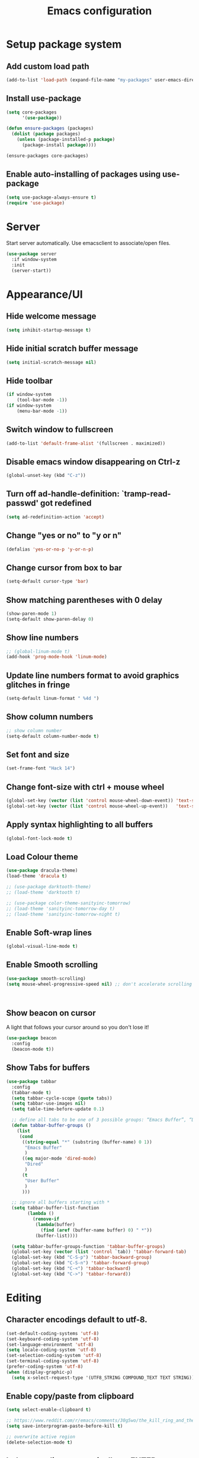 #+TITLE: Emacs configuration

* Setup package system
** Add custom load path
  #+BEGIN_SRC emacs-lisp
    (add-to-list 'load-path (expand-file-name "my-packages" user-emacs-directory))
  #+END_SRC
** Install use-package
  #+BEGIN_SRC emacs-lisp
(setq core-packages
      '(use-package))

(defun ensure-packages (packages)
  (dolist (package packages)
    (unless (package-installed-p package)
      (package-install package))))

(ensure-packages core-packages)
  #+END_SRC

** Enable auto-installing of packages using use-package
  #+BEGIN_SRC emacs-lisp
(setq use-package-always-ensure t)
(require 'use-package)
  #+END_SRC

* Server
  Start server automatically. Use emacsclient to associate/open files.

  #+BEGIN_SRC emacs-lisp
    (use-package server
      :if window-system
      :init
      (server-start))
  #+END_SRC

* Appearance/UI
** Hide welcome message

   #+BEGIN_SRC emacs-lisp
     (setq inhibit-startup-message t)
   #+END_SRC

** Hide initial scratch buffer message

   #+BEGIN_SRC emacs-lisp
(setq initial-scratch-message nil)
   #+END_SRC

** Hide toolbar

   #+BEGIN_SRC emacs-lisp
(if window-system
    (tool-bar-mode -1))
(if window-system
    (menu-bar-mode -1))
   #+END_SRC

** Switch window to fullscreen

   #+BEGIN_SRC emacs-lisp
(add-to-list 'default-frame-alist '(fullscreen . maximized))
   #+END_SRC

** Disable emacs window disappearing on Ctrl-z

   #+BEGIN_SRC emacs-lisp
(global-unset-key (kbd "C-z"))
   #+END_SRC

** Turn off ad-handle-definition: `tramp-read-passwd' got redefined

   #+BEGIN_SRC emacs-lisp
(setq ad-redefinition-action 'accept)
   #+END_SRC

** Change "yes or no" to "y or n"

   #+BEGIN_SRC emacs-lisp
(defalias 'yes-or-no-p 'y-or-n-p)
   #+END_SRC

** Change cursor from box to bar

   #+BEGIN_SRC emacs-lisp
(setq-default cursor-type 'bar)
   #+END_SRC

** Show matching parentheses with 0 delay

   #+BEGIN_SRC emacs-lisp
(show-paren-mode 1)
(setq-default show-paren-delay 0)
   #+END_SRC

** Show line numbers

   #+BEGIN_SRC emacs-lisp
     ;; (global-linum-mode t)
     (add-hook 'prog-mode-hook 'linum-mode)
   #+END_SRC

** Update line numbers format to avoid graphics glitches in fringe

   #+BEGIN_SRC emacs-lisp
     (setq-default linum-format " %4d ")
   #+END_SRC

** Show column numbers

   #+BEGIN_SRC emacs-lisp
;; show column number
(setq-default column-number-mode t)
   #+END_SRC

** Set font and size

   #+BEGIN_SRC emacs-lisp
(set-frame-font "Hack 14")
   #+END_SRC

** Change font-size with ctrl + mouse wheel

   #+BEGIN_SRC emacs-lisp
(global-set-key (vector (list 'control mouse-wheel-down-event)) 'text-scale-increase)
(global-set-key (vector (list 'control mouse-wheel-up-event))   'text-scale-decrease)
   #+END_SRC

** Apply syntax highlighting to all buffers

   #+BEGIN_SRC emacs-lisp
(global-font-lock-mode t)
   #+END_SRC

** Load Colour theme
   #+BEGIN_SRC emacs-lisp
(use-package dracula-theme)
(load-theme 'dracula t)

;; (use-package darktooth-theme)
;; (load-theme 'darktooth t)

;; (use-package color-theme-sanityinc-tomorrow)
;; (load-theme 'sanityinc-tomorrow-day t)
;; (load-theme 'sanityinc-tomorrow-night t)
   #+END_SRC

** Enable Soft-wrap lines

   #+BEGIN_SRC emacs-lisp
(global-visual-line-mode t)
   #+END_SRC

** Enable Smooth scrolling

   #+BEGIN_SRC emacs-lisp
(use-package smooth-scrolling)
(setq mouse-wheel-progressive-speed nil) ;; don't accelerate scrolling
   #+END_SRC

   #+BEGIN_SRC emacs-lisp
   #+END_SRC

   #+BEGIN_SRC emacs-lisp
   #+END_SRC

** Show beacon on cursor

   A light that follows your cursor around so you don't lose it!

   #+BEGIN_SRC emacs-lisp
(use-package beacon
  :config
  (beacon-mode t))
   #+END_SRC

** Show Tabs for buffers
   #+BEGIN_SRC emacs-lisp
     (use-package tabbar
       :config
       (tabbar-mode t)
       (setq tabbar-cycle-scope (quote tabs))
       (setq tabbar-use-images nil)
       (setq table-time-before-update 0.1)

       ;; define all tabs to be one of 3 possible groups: “Emacs Buffer”, “Dired”, “User Buffer”.
       (defun tabbar-buffer-groups ()
         (list
          (cond
           ((string-equal "*" (substring (buffer-name) 0 1))
            "Emacs Buffer"
            )
           ((eq major-mode 'dired-mode)
            "Dired"
            )
           (t
            "User Buffer"
            )
           )))

       ;; ignore all buffers starting with *
       (setq tabbar-buffer-list-function
             (lambda ()
               (remove-if
                (lambda(buffer)
                  (find (aref (buffer-name buffer) 0) " *"))
                (buffer-list))))

       (setq tabbar-buffer-groups-function 'tabbar-buffer-groups)
       (global-set-key (vector (list 'control `tab)) 'tabbar-forward-tab)
       (global-set-key (kbd "C-S-p") 'tabbar-backward-group)
       (global-set-key (kbd "C-S-n") 'tabbar-forward-group)
       (global-set-key (kbd "C-<") 'tabbar-backward)
       (global-set-key (kbd "C->") 'tabbar-forward))
   #+END_SRC

* Editing
** Character encodings default to utf-8.

   #+BEGIN_SRC emacs-lisp
(set-default-coding-systems 'utf-8)
(set-keyboard-coding-system 'utf-8)
(set-language-environment 'utf-8)
(setq locale-coding-system 'utf-8)
(set-selection-coding-system 'utf-8)
(set-terminal-coding-system 'utf-8)
(prefer-coding-system 'utf-8)
(when (display-graphic-p)
  (setq x-select-request-type '(UTF8_STRING COMPOUND_TEXT TEXT STRING)))
   #+END_SRC

** Enable copy/paste from clipboard
   #+BEGIN_SRC emacs-lisp
(setq select-enable-clipboard t)
   #+END_SRC

#+BEGIN_SRC emacs-lisp
;; https://www.reddit.com/r/emacs/comments/30g5wo/the_kill_ring_and_the_clipboard/
(setq save-interprogram-paste-before-kill t)
#+END_SRC

#+BEGIN_SRC emacs-lisp
;; overwrite active region
(delete-selection-mode t)
#+END_SRC

** Indent new line automatically on ENTER

#+BEGIN_SRC emacs-lisp
(global-set-key (kbd "RET") 'newline-and-indent)
#+END_SRC

** Duplicate current line

#+BEGIN_SRC emacs-lisp
  (defun duplicate-line()
    (interactive)
    (move-beginning-of-line 1)
    (kill-line)
    (yank)
    (open-line 1)
    (next-line 1)
    (yank)
    )
  (global-set-key (kbd "C-c d") 'duplicate-line)
#+END_SRC

** Simplify whitespace style

#+BEGIN_SRC emacs-lisp
(setq-default whitespace-style (quote (spaces tabs newline space-mark tab-mark newline-mark)))
#+END_SRC

** Delete trailing whitespace before saving

#+BEGIN_SRC emacs-lisp
(add-hook 'before-save-hook 'delete-trailing-whitespace)
#+END_SRC

** Set default tab char's display width to 4 spaces

#+BEGIN_SRC emacs-lisp
(setq-default tab-width 4)
(setq-default indent-tabs-mode nil)
;; make tab key always call a indent command.
(setq-default tab-always-indent t)
;; make tab key call indent command or insert tab character, depending on cursor position
(setq-default tab-always-indent nil)
;; make tab key do indent first then completion.
(setq-default tab-always-indent 'complete)
#+END_SRC

** Move cursor inside brackets after adding

#+BEGIN_SRC emacs-lisp
(use-package cursor-in-brackets
  :config
  (add-hook 'prog-mode-hook 'cursor-in-brackets-mode))
#+END_SRC

** Enable moving line or region, up or down

#+BEGIN_SRC emacs-lisp
(use-package move-text
  :config
  (move-text-default-bindings))
#+END_SRC

** Multiple Cursors

#+BEGIN_SRC emacs-lisp
(use-package multiple-cursors
  :config
  (global-set-key (kbd "C-S-c C-S-c") 'mc/edit-lines))
#+END_SRC

** Enable code folding

   #+BEGIN_SRC emacs-lisp
     ;; origami - code-folding
     ;; (use-package origami
     ;;   :config
     ;;   (global-origami-mode 1)
     ;;   (global-set-key (kbd "<C-return>") 'origami-forward-toggle-node))
   #+END_SRC

** undo-tree
   #+BEGIN_SRC emacs-lisp
     (use-package undo-tree)
     (global-undo-tree-mode 1)
   #+END_SRC
** Sorting lines
   #+BEGIN_SRC emacs-lisp
     (global-set-key (kbd "C-c M-s") 'sort-lines)
   #+END_SRC

* Buffers
** Backup
   Force emacs to save backups to a specific directory.

   #+BEGIN_SRC emacs-lisp
(setq backup-directory-alist '(("." . "~/.emacs.d/backup/per-save"))
      backup-by-copying t    ; Don't delink hardlinks
      version-control t      ; Use version numbers on backups
      delete-old-versions t  ; Automatically delete excess backups
      kept-new-versions 20   ; how many of the newest versions to keep
      kept-old-versions 5    ; and how many of the old
      )

(defun force-backup-of-buffer ()
  "Make a special 'per session' backup at the first save of each Emacs session."
  (when (not buffer-backed-up)
    ;; Override the default parameters for per-session backups.
    (let ((backup-directory-alist '(("" . "~/.emacs.d/backup/per-session")))
          (kept-new-versions 3))
      (backup-buffer)))
  ;; Make a "per save" backup on each save.  The first save results in
  ;; both a per-session and a per-save backup, to keep the numbering
  ;; of per-save backups consistent.
  (let ((buffer-backed-up nil))
    (backup-buffer)))
   #+END_SRC

   Force backup of buffer before saving.

#+BEGIN_SRC emacs-lisp
(add-hook 'before-save-hook  'force-backup-of-buffer)
#+END_SRC

** Kill buffer without confirmation

  #+BEGIN_SRC emacs-lisp
(defun volatile-kill-buffer ()
  "Kill current buffer unconditionally."
  (interactive)
  (let ((buffer-modified-p nil))
    (kill-buffer (current-buffer))))
(global-set-key (kbd "C-x k") 'volatile-kill-buffer)
  #+END_SRC

** Refresh buffer from filesystem periodically

#+BEGIN_SRC emacs-lisp
(global-auto-revert-mode t)
#+END_SRC

** Show current file path

#+BEGIN_SRC emacs-lisp
(defun show-file-name ()
  "Show the full path file name in the minibuffer."
  (interactive)
  (message (buffer-file-name)))
(global-set-key [C-f1] 'show-file-name)
  #+END_SRC

** Make buffer names unique

   #+BEGIN_SRC emacs-lisp
     (use-package uniquify
       :ensure nil
       :config (setq uniquify-buffer-name-style 'forward))
   #+END_SRC

* Global Packages
** thesilversearcher - ag
   #+BEGIN_SRC emacs-lisp
     (use-package ag
       :config
       (customize-set-variable 'ag-arguments
                               (quote
                                ("--ignore-dir" "node_modules" "--ignore-dir" "elpa"))))
     (use-package helm-ag)
     (defun projectile-helm-ag ()
       (interactive)
       (helm-ag (projectile-project-root)))
   #+END_SRC

   #+BEGIN_SRC emacs-lisp
     (global-set-key "\C-c\C-g" 'ag-project)
   #+END_SRC

** company

   #+BEGIN_SRC emacs-lisp
     (use-package company
       :config
       (add-hook 'after-init-hook 'global-company-mode)
       (setq company-idle-delay 0.2
             company-minimum-prefix-length 1
             company-selection-wrap-around t
             company-tooltip-align-annotations t
             company-tooltip-flip-when-above nil
             company-tooltip-limit 10
             company-tooltip-minimum 3
             company-tooltip-margin 1
             company-transformers '(company-sort-by-occurrence)
             company-dabbrev-downcase nil)

       ;; Add yasnippet support for all company backends
       ;; https://github.com/syl20bnr/spacemacs/pull/179
       (defvar company-mode/enable-yas t "Enable yasnippet for all backends.")
       (defun company-mode/backend-with-yas (backend)
         (if (or (not company-mode/enable-yas) (and (listp backend) (member 'company-yasnippet backend)))
             backend
           (append (if (consp backend) backend (list backend))
                   '(:with company-yasnippet))))
       )
   #+END_SRC

** Shell/exec-path-from-shell
   #+BEGIN_SRC emacs-lisp
     ;; exec-path-from-shell
     (use-package exec-path-from-shell
       :config
       (exec-path-from-shell-initialize))
   #+END_SRC

** Terminal

   #+BEGIN_SRC emacs-lisp
     (use-package multi-term)
     (setq multi-term-program "/bin/bash")
     (defalias 'term 'multi-term)
   #+END_SRC

   #+BEGIN_SRC emacs-lisp
     (defun term-bash (buffer-name)
       "Start a terminal and rename buffer."
       (interactive "sbuffer name: ")
       (ansi-term "/bin/bash")
       (rename-buffer buffer-name t))
   #+END_SRC

** helm
   #+BEGIN_SRC emacs-lisp
     (use-package helm
       :config
       ;; replace default find file
       (global-set-key (kbd "C-x C-f") 'helm-find-files)
       ;; The default "C-x c" is quite close to "C-x C-c", which quits Emacs.
       ;; Changed to "C-c h". Note: We must set "C-c h" globally, because we
       ;; cannot change `helm-command-prefix-key' once `helm-config' is loaded.
       (global-set-key (kbd "C-c h") 'helm-command-prefix)
       (global-unset-key (kbd "C-x c"))
       ;; Use helm-M-x instead, shows keybindings for commands
       (global-set-key (kbd "M-x") 'helm-M-x)

       ;; rebind tab to run persistent action
       (define-key helm-map (kbd "<tab>") 'helm-execute-persistent-action)
       ;; make TAB works in terminal
       (define-key helm-map (kbd "C-i") 'helm-execute-persistent-action)
       ;; list actions using C-z
       ;; (define-key helm-map (kbd "C-z")  'helm-select-action)

       (when (executable-find "curl")
         (setq helm-google-suggest-use-curl-p t))

       ;; open helm buffer inside current window, not occupy whole other window
       (setq helm-split-window-in-side-p t)
       ;; move to end or beginning of source when reaching top or bottom of source.
       (setq helm-move-to-line-cycle-in-source t)
       ;; search for library in `require' and `declare-function' sexp.
       (setq helm-ff-search-library-in-sexp  t)
       ;; scroll 8 lines other window using M-<next>/M-<prior>
       (setq helm-scroll-amount 8)
       (setq helm-ff-file-name-history-use-recentf t)

       ;; Make helm window lean
       ;; https://www.reddit.com/r/emacs/comments/2z7nbv/lean_helm_window/
       (setq helm-display-header-line nil) ;; t by default
       (set-face-attribute 'helm-source-header nil :height 0.1)
       (helm-autoresize-mode 1)
       (defun helm-toggle-header-line ()
         (if (= (length helm-sources) 1)
             (set-face-attribute 'helm-source-header nil :height 0.1)
           (set-face-attribute 'helm-source-header nil :height 1.0)))
       (add-hook 'helm-before-initialize-hook 'helm-toggle-header-line)

       ;; Enable helm
       (helm-mode 1))
   #+END_SRC

** magit

   #+BEGIN_SRC emacs-lisp
     (use-package magit
       :config
       (setq magit-auto-revert-mode nil)
       (setq magit-last-seen-setup-instructions "1.4.0"))
   #+END_SRC

** Modeline
   #+BEGIN_SRC emacs-lisp
     (use-package spaceline
       :config
       (progn
         (require 'spaceline-config)
         (setq powerline-default-separator 'curve)
         (setq powerline-height 27)
         (setq spaceline-separator-dir-left '(left . left))
         (setq spaceline-separator-dir-right '(right . right))
         (setq spaceline-workspace-numbers-unicode t)
         (spaceline-toggle-battery-off)
         (spaceline-toggle-buffer-modified-off)
         (spaceline-toggle-hud-off)
         (spaceline-toggle-major-mode-on)
         (spaceline-toggle-projectile-root-off)
         (spaceline-toggle-version-control-off)
         (spaceline-toggle-window-number-off)
         (spaceline-emacs-theme)
         ))
   #+END_SRC

   #+BEGIN_SRC emacs-lisp
     (use-package diminish
       :config
       (diminish 'company-mode)
       (diminish 'helm-mode)
       (diminish 'beacon-mode)
       (diminish 'cursor-in-brackets-mode)
       (diminish 'undo-tree-mode)
       (diminish 'visual-line-mode)
       ;;(diminish 'yas-minor-mode)
       )
   #+END_SRC

   #+BEGIN_SRC emacs-lisp
     (use-package mode-icons
       :config
       (mode-icons-mode))
   #+END_SRC

** SSH
   #+BEGIN_SRC emacs-lisp
     ;; (setq tramp-default-method "ssh")
   #+END_SRC
** neotree
   #+BEGIN_SRC emacs-lisp
     (use-package neotree
       :config
       (global-set-key [f8] 'neotree-toggle)
       (setq neo-smart-open t))

     (setq neo-theme (if (display-graphic-p) 'icons 'arrow))
   #+END_SRC
** Icons
   #+BEGIN_SRC emacs-lisp
     (use-package all-the-icons)
   #+END_SRC
** Layout
   #+BEGIN_SRC emacs-lisp
     ;; (use-package 0blayout
     ;;   :config
     ;;   (0blayout-mode 1))
   #+END_SRC
** projectile

   #+BEGIN_SRC emacs-lisp
     (use-package projectile
       :diminish projectile-mode
       :config
       (progn
         (setq projectile-keymap-prefix (kbd "C-c p"))
         (setq projectile-completion-system 'default)
         (setq projectile-enable-caching t)
         (projectile-mode)))

     (use-package helm-projectile)
   #+END_SRC

* Programming
** org

   #+BEGIN_SRC emacs-lisp
     (use-package org
       :config
       ;; Change ... to downward arrow when there's stuff under a header.
       ;;(setq org-ellipsis "⤵")
       (setq org-hide-leading-stars t)

       ;; Use syntax highlighting in source blocks while editing.
       ;; (setq org-src-fontify-natively t)
       (font-lock-flush)

       ;; Make TAB act as if it were issued in a buffer of the language's major mode.
       (setq org-src-tab-acts-natively t)

       (setq org-support-shift-select t)
       (setq org-todo-keyword-faces
             '(("TODO" . (:foreground "yellow" :weight bold))
               ("DONE" . "green")
               ))
       (global-set-key (kbd "C-c a") 'org-agenda)

       (setq org-directory "~/Projects/Notes")
       (setq org-agenda-files '("~/Projects/Notes/todo.org"))
       )
   #+END_SRC

   Use bullets instead of asterisks.

   #+BEGIN_SRC emacs-lisp
     (use-package org-bullets
       :config
       (add-hook 'org-mode-hook (lambda () (org-bullets-mode t))))
   #+END_SRC

** dockerfile-mode

   #+BEGIN_SRC emacs-lisp
     (use-package dockerfile-mode
       :mode "Dockerfile$")
   #+END_SRC

** flycheck
   #+BEGIN_SRC emacs-lisp
     (use-package let-alist)
     (use-package flycheck
       :config
       (add-hook 'after-init-hook #'global-flycheck-mode)
       (setq-default flycheck-checker-error-threshold 2000)
       (setq-default flycheck-highlighting-mode 'lines)
       (setq-default flycheck-idle-change-delay 3)
       (setq-default flycheck-display-errors-delay 0))
     ;;(setq-default flycheck-flake8-maximum-line-length 120))

   #+END_SRC
** Golang
   #+BEGIN_SRC emacs-lisp
     (use-package go-mode)
   #+END_SRC

** Markdown
   #+BEGIN_SRC emacs-lisp
     (use-package markdown-mode)
     (add-hook 'markdown-mode-hook
               (lambda ()
                 (when buffer-file-name
                   (add-hook 'after-save-hook
                             'check-parens
                             nil t))))

     (use-package flymd)
     (defun my-flymd-browser-function (url)
       (let ((browse-url-browser-function 'browse-url-firefox))
         (browse-url url)))
     (setq flymd-browser-open-function 'my-flymd-browser-function)
   #+END_SRC

** Python
   #+BEGIN_SRC emacs-lisp
     (add-hook 'python-mode-hook
               (lambda ()
                 (setq indent-tabs-mode nil)
                 (setq tab-width 4)
                 (setq python-indent-offset 4)))
   #+END_SRC

   #+BEGIN_SRC emacs-lisp
     ;; anaconda
     (use-package anaconda-mode
       :config
       (add-hook 'python-mode-hook 'anaconda-mode)
       (add-hook 'python-mode-hook 'anaconda-eldoc-mode)
       ;; Not sure this works yet
       ;; (when (projectile-project-p)
       ;;   (setenv "PYTHONPATH" (projectile-project-root)))
       )
   #+END_SRC

   #+BEGIN_SRC emacs-lisp
     (use-package company-anaconda
       :config
       (add-to-list 'company-backends 'company-anaconda))
   #+END_SRC

   #+BEGIN_SRC emacs-lisp
     ;; python3
     ;; sudo apt install python3-setuptools python3-flake8 python3-jedi
     (setq-default python-shell-interpreter "python3")
   #+END_SRC

   #+BEGIN_SRC emacs-lisp
     ;; sudo apt install python3-isort
     (use-package py-isort
       :init
       (add-hook 'before-save-hook 'py-isort-before-save)
       )
   #+END_SRC

   #+BEGIN_SRC emacs-lisp
     ;; sudo -H pip install yapf
     (use-package yapfify
       :init
       ;; (add-hook 'python-mode-hook 'yapf-mode)
       )
   #+END_SRC

** R/ESS
   #+BEGIN_SRC emacs-lisp
     ;; (use-package ess
     ;;   :commands R
     ;;   :init (progn
     ;;           ;; TODO: why doesn't use-package require it for us?
     ;;           (require 'ess)

     ;;           (setq ess-eval-visibly-p nil
     ;;                 ess-use-tracebug t
     ;;                 ;; ess-use-auto-complete t
     ;;                 ess-help-own-frame 'one
     ;;                 ess-ask-for-ess-directory nil)
     ;;           (setq-default ess-dialect "R")
     ;;           ))
     ;; ;; (ess-toggle-underscore t)))
     ;; (add-to-list 'company-backends 'company-ess)
   #+END_SRC

** rainbow-mode
   #+BEGIN_SRC emacs-lisp
     (use-package rainbow-mode
       :init
       (setq rainbow-html-colors-major-mode-list '(css-mode
                                                   html-mode
                                                   less-css-mode
                                                   nxml-mode
                                                   php-mode
                                                   sass-mode
                                                   scss-mode
                                                   web-mode
                                                   xml-mode))
       (dolist (mode rainbow-html-colors-major-mode-list)
         (add-hook (intern (format "%s-hook" mode)) 'rainbow-mode)))
   #+END_SRC

** rainbow-delimiters
   #+BEGIN_SRC emacs-lisp
     (use-package rainbow-delimiters
       :config
       (progn
         (add-hook 'prog-mode-hook 'rainbow-delimiters-mode)))
   #+END_SRC

** HTML/Javascript
*** web-mode
   #+BEGIN_SRC emacs-lisp
     (use-package web-mode
       :mode (
              ("\\.css$" . web-mode)
              ("\\.html$" . web-mode)
              ("\\.js$" . web-mode)
              ("\\.json$" . web-mode)
              ("\\.jsx$" . web-mode)
              ("\\.scss$" . web-mode)
              ("\\.less$" . web-mode))
       :config
       (setq-default indent-tabs-mode nil) ;; no TABS
       (setq web-mode-markup-indent-offset 2)
       (setq web-mode-css-indent-offset 2)
       (setq web-mode-code-indent-offset 2)
       (setq web-mode-enable-auto-pairing t)
       (setq web-mode-enable-auto-opening t)
       (setq web-mode-enable-auto-closing t)
       (setq web-mode-enable-auto-pairing t)
       (setq web-mode-enable-auto-quoting nil)
       (setq web-mode-enable-current-column-highlight t)
       (setq web-mode-enable-current-element-highlight t)
       (setq web-mode-enable-css-colorization t)
       (setq web-mode-enable-auto-expanding t)
       (setq web-mode-content-types-alist
             '(("jsx" . "\\.js[x]?\\'")))

       ;; Default comment to //
       (setq-default web-mode-comment-formats (remove '("javascript" . "/*") web-mode-comment-formats))
       (add-to-list 'web-mode-comment-formats '("javascript" . "//"))
       )

     (use-package company-web);
   #+END_SRC
*** Javascript
**** Prettier
     #+BEGIN_SRC emacs-lisp
       (require 'prettier-js)
       (setq prettier-target-mode "web-mode")
       ;; (prettier-mode)
     #+END_SRC
**** ESLint - Not used anymore
     See http://codewinds.com/blog/2015-04-02-emacs-flycheck-eslint-jsx.html#emacs_configuration_for_eslint_and_jsx

     Run the following on your local machine.
     npm install -g babel-eslint eslint eslint-plugin-react eslint-config-react

     #+BEGIN_SRC emacs-lisp
       ;; (defun my/use-eslint-from-node-modules ()
       ;;   (let* ((root (locate-dominating-file
       ;;                 (or (buffer-file-name) default-directory)
       ;;                 "node_modules"))
       ;;          (eslint (and root
       ;;                       (expand-file-name "node_modules/eslint/bin/eslint.js"
       ;;                                         root))))
       ;;     (when (and eslint (file-executable-p eslint))
       ;;       (setq-local flycheck-javascript-eslint-executable eslint))))

       ;; (add-hook 'flycheck-mode-hook #'my/use-eslint-from-node-modules)

       ;; ;;(flycheck-add-mode 'javascript-eslint 'web-mode)

       ;; (use-package eslint-fix
       ;;   :config
       ;;   ;; (eval-after-load 'web-mode
       ;;   ;;   '(add-hook 'web-mode-hook (lambda () (add-hook 'after-save-hook 'eslint-fix nil t))))
       ;;   )
     #+end_SRC
**** Vue.js
    #+BEGIN_SRC emacs-lisp
      (use-package vue-mode
        :mode "\\.vue\\'"
        :config
        (add-hook 'vue-mode-hook
                  (lambda () (setq js-indent-level 2
                                   comment-start "// "
                                   comment-end   ""))))
    #+END_SRC
*** Emmet(Zencoding)
    #+BEGIN_SRC emacs-lisp
      (use-package emmet-mode)
    #+END_SRC

** YAML
   #+BEGIN_SRC emacs-lisp
     (use-package yaml-mode
       :mode (("\\.yaml$" . yaml-mode)))
   #+END_SRC

** Snippets
   #+BEGIN_SRC emacs-lisp
     (use-package yasnippet
       :config
       (yas-global-mode 1)
       (add-hook 'term-mode-hook (lambda()
                                   (setq yas-dont-activate-functions t)))
       (add-to-list 'yas-snippet-dirs "~/.emacs.d/yasnippet-snippets"))
   #+END_SRC

* Shortcuts/Registers

   #+BEGIN_SRC emacs-lisp
     (set-register ?t (cons 'file "~/Projects/Notes/todo.org"))
     (set-register ?j (cons 'file "~/Projects/Notes/journal.org"))
     (set-register ?p (cons 'file "~/Projects/Notes/pw/permanent.md"))
     (set-register ?i (cons 'file "~/.emacs.d/configuration.org"))
   #+END_SRC

* Project Specific
   #+BEGIN_SRC emacs-lisp
          (defun airbase-enable () (interactive)
                 (prettier-mode)
                 (setq prettier-args '(
                                       "--single-quote"
                                       "--no-semi"
                                       ))
                 (remove-hook 'python-mode-hook 'yapf-mode)
                 )

          (defun airbase-disable () (interactive)
                 (prettier-mode 0)
                 (setq prettier-args '())
                 )

          (defun moonlite-enable () (interactive)
                 (prettier-mode)
                 (setq prettier-args '())
                 (add-hook 'python-mode-hook 'yapf-mode)
                 )

          (defun moonlite-disable () (interactive)
                 (prettier-mode 0)
                 (setq prettier-args '())
                 (remove-hook 'python-mode-hook 'yapf-mode)
                 )

          ;; Forcing django mode on all html
          ;; TODO: Better way to do this?
          (setq-default web-mode-engines-alist
                        '(("django"    . "\\.html\\'")))
   #+END_SRC
